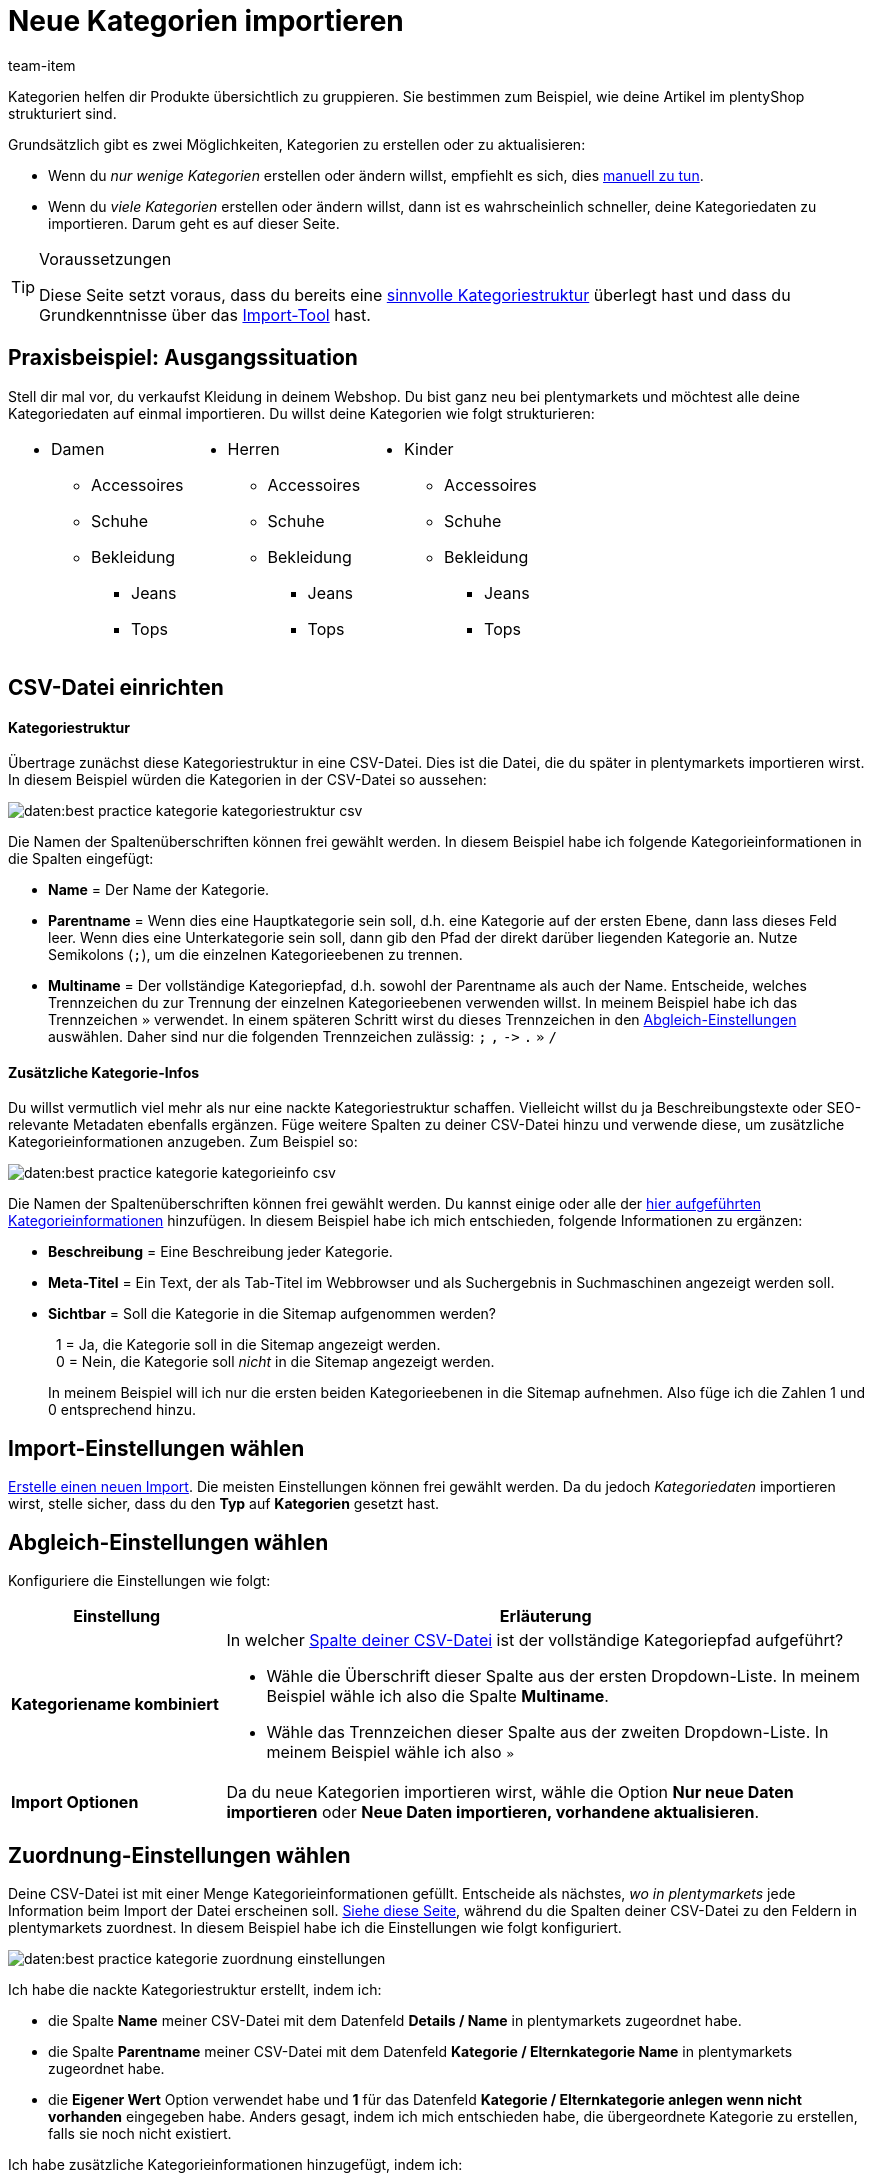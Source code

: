 = Neue Kategorien importieren
:keywords: Kategorie importieren, Kategorien importieren, Importieren Kategorie, Importieren Kategorien, Kategorie Import, Kategorien Import, Kategorie-Import, Kategorien-Import, Import Kategorie, Import Kategorien
:page-aliases: best-practices-elasticsync-kategorien.adoc
:description: Auf dieser Seite lernst du, Kategorieinformationen in plentymarkets zu importieren. Dies ist sinnvoll, wenn du viele neue Kategorien auf einmal erstellen willst oder wenn du viele bestehende Kategorien auf einmal aktualisieren willst.
:author: team-item

////
zuletzt bearbeitet 01.03.2023
////

Kategorien helfen dir Produkte übersichtlich zu gruppieren.
Sie bestimmen zum Beispiel, wie deine Artikel im plentyShop strukturiert sind.

Grundsätzlich gibt es zwei Möglichkeiten, Kategorien zu erstellen oder zu aktualisieren:

* Wenn du _nur wenige Kategorien_ erstellen oder ändern willst, empfiehlt es sich, dies xref:artikel:kategorien.adoc#200[manuell zu tun].
* Wenn du _viele Kategorien_ erstellen oder ändern willst, dann ist es wahrscheinlich schneller, deine Kategoriedaten zu importieren. Darum geht es auf dieser Seite.

[TIP]
.Voraussetzungen
====
Diese Seite setzt voraus, dass du bereits eine xref:artikel:kategorien.adoc#100[sinnvolle Kategoriestruktur] überlegt hast und dass du Grundkenntnisse über das xref:daten:ElasticSync.adoc#[Import-Tool] hast.
====

== Praxisbeispiel: Ausgangssituation

Stell dir mal vor, du verkaufst Kleidung in deinem Webshop.
Du bist ganz neu bei plentymarkets und möchtest alle deine Kategoriedaten auf einmal importieren.
Du willst deine Kategorien wie folgt strukturieren:

[cols="1a,1a,1a", grid=cols, frame=none, stripes=none]
|===

|
* Damen
** Accessoires
** Schuhe
** Bekleidung
*** Jeans
*** Tops

|
* Herren
** Accessoires
** Schuhe
** Bekleidung
*** Jeans
*** Tops

|
* Kinder
** Accessoires
** Schuhe
** Bekleidung
*** Jeans
*** Tops
|===

== CSV-Datei einrichten

[discrete]
==== Kategoriestruktur

Übertrage zunächst diese Kategoriestruktur in eine CSV-Datei.
Dies ist die Datei, die du später in plentymarkets importieren wirst.
In diesem Beispiel würden die Kategorien in der CSV-Datei so aussehen:

image::daten:best-practice-kategorie-kategoriestruktur-csv.png[]

Die Namen der Spaltenüberschriften können frei gewählt werden.
In diesem Beispiel habe ich folgende Kategorieinformationen in die Spalten eingefügt:

* *Name* = Der Name der Kategorie.
* *Parentname* = Wenn dies eine Hauptkategorie sein soll, d.h. eine Kategorie auf der ersten Ebene, dann lass dieses Feld leer.
Wenn dies eine Unterkategorie sein soll, dann gib den Pfad der direkt darüber liegenden Kategorie an.
Nutze Semikolons (`;`), um die einzelnen Kategorieebenen zu trennen.
* *Multiname* = Der vollständige Kategoriepfad, d.h. sowohl der Parentname als auch der Name.
Entscheide, welches Trennzeichen du zur Trennung der einzelnen Kategorieebenen verwenden willst.
In meinem Beispiel habe ich das Trennzeichen `»` verwendet.
In einem späteren Schritt wirst du dieses Trennzeichen in den xref:daten:praxisbeispiel-elasticsync-kategorien.adoc#_abgleich_einstellungen_wählen[Abgleich-Einstellungen] auswählen.
Daher sind nur die folgenden Trennzeichen zulässig: `;` `,` `\->` `.` `»` `/`

[discrete]
==== Zusätzliche Kategorie-Infos

Du willst vermutlich viel mehr als nur eine nackte Kategoriestruktur schaffen.
Vielleicht willst du ja Beschreibungstexte oder SEO-relevante Metadaten ebenfalls ergänzen.
Füge weitere Spalten zu deiner CSV-Datei hinzu und verwende diese, um zusätzliche Kategorieinformationen anzugeben.
Zum Beispiel so:

image::daten:best-practice-kategorie-kategorieinfo-csv.png[]

Die Namen der Spaltenüberschriften können frei gewählt werden.
Du kannst einige oder alle der xref:daten:elasticSync-kategorien.adoc#20[hier aufgeführten Kategorieinformationen] hinzufügen.
In diesem Beispiel habe ich mich entschieden, folgende Informationen zu ergänzen:

* *Beschreibung* = Eine Beschreibung jeder Kategorie.
* *Meta-Titel* = Ein Text, der als Tab-Titel im Webbrowser und als Suchergebnis in Suchmaschinen angezeigt werden soll.
* *Sichtbar* = Soll die Kategorie in die Sitemap aufgenommen werden?
+
{nbsp}{nbsp}1 = Ja, die Kategorie soll in die Sitemap angezeigt werden. +
{nbsp}{nbsp}0 = Nein, die Kategorie soll _nicht_ in die Sitemap angezeigt werden.
+
In meinem Beispiel will ich nur die ersten beiden Kategorieebenen in die Sitemap aufnehmen. Also füge ich die Zahlen 1 und 0 entsprechend hinzu.

== Import-Einstellungen wählen

xref:daten:ElasticSync.adoc#1210[Erstelle einen neuen Import].
Die meisten Einstellungen können frei gewählt werden.
Da du jedoch _Kategoriedaten_ importieren wirst, stelle sicher, dass du den *Typ* auf *Kategorien* gesetzt hast.

== Abgleich-Einstellungen wählen

Konfiguriere die Einstellungen wie folgt:

[cols="1,3a"]
|===
|Einstellung |Erläuterung

| *Kategoriename kombiniert*
|In welcher xref:daten:praxisbeispiel-elasticsync-kategorien.adoc#_csv_datei_einrichten[Spalte deiner CSV-Datei] ist der vollständige Kategoriepfad aufgeführt?

* Wähle die Überschrift dieser Spalte aus der ersten Dropdown-Liste.
In meinem Beispiel wähle ich also die Spalte *Multiname*.
* Wähle das Trennzeichen dieser Spalte aus der zweiten Dropdown-Liste.
In meinem Beispiel wähle ich also `»`

| *Import Optionen*
|Da du neue Kategorien importieren wirst, wähle die Option *Nur neue Daten importieren* oder *Neue Daten importieren, vorhandene aktualisieren*.
|===

== Zuordnung-Einstellungen wählen

Deine CSV-Datei ist mit einer Menge Kategorieinformationen gefüllt.
Entscheide als nächstes, _wo in plentymarkets_ jede Information beim Import der Datei erscheinen soll.
xref:daten:elasticSync-kategorien.adoc#20[Siehe diese Seite], während du die Spalten deiner CSV-Datei zu den Feldern in plentymarkets zuordnest.
In diesem Beispiel habe ich die Einstellungen wie folgt konfiguriert.

image::daten:best-practice-kategorie-zuordnung-einstellungen.png[]

Ich habe die nackte Kategoriestruktur erstellt, indem ich:

* die Spalte *Name* meiner CSV-Datei mit dem Datenfeld *Details / Name* in plentymarkets zugeordnet habe.
* die Spalte *Parentname* meiner CSV-Datei mit dem Datenfeld *Kategorie / Elternkategorie Name* in plentymarkets zugeordnet habe.
* die *Eigener Wert* Option verwendet habe und *1* für das Datenfeld *Kategorie / Elternkategorie anlegen wenn nicht vorhanden* eingegeben habe.
Anders gesagt, indem ich mich entschieden habe, die übergeordnete Kategorie zu erstellen, falls sie noch nicht existiert.

Ich habe zusätzliche Kategorieinformationen hinzugefügt, indem ich:

* die Spalte *Beschreibung* meiner CSV-Datei mit dem Datenfeld *Details / Beschreibung 1* in plentymarkets zugeordnet habe.
* die Spalte *Meta-Titel* meiner CSV-Datei mit dem Datenfeld *Details / Meta-Titel* in plentymarkets zugeordnet habe.
* die Spalte *Sichtbar* meiner CSV-Datei mit dem Datenfeld *Kategorie / Sichtbar* in plentymarkets zugeordnet habe.

== Hat es funktioniert?

Bereit, deine Kategorien zu importieren?
Führe den Import aus und kontrolliere, dass die Daten korrekt in plentymarkets importiert wurden.

[.instruction]
Import ausführen und Ergebnis prüfen:

. Aktiviere die zu importierenden Zeilen (icon:toggle-on[role="blue"]).
. Teste den Import (terra:plugin_stage_deploy[]) oder führe den Import aus (icon:play-circle-o[role="darkGrey"]). +
*_Hinweis:_* Dies kann einige Minuten dauern.
. Öffne das Menü *Artikel » Kategorien*.
. Prüfe, ob deine Kategorien richtig strukturiert wurden. +
*_Hinweis:_* Klicke ganz links auf das Ordner-Symbol (icon:folder[role="darkGrey"]) einer Kategorie, um die darin enthaltenen Unterkategorien zu sehen.
. Öffne einige Kategorien und prüfe ihre Einstellungen.

[TIP]
.Testlauf nutzen
====
Wir empfehlen, beim erstmaligen Import vorab den Testlauf (terra:plugin_stage_deploy[]) zu nutzen.
Damit werden die ersten 10 Zeilen der Datei ohne Cache importiert.
So kann man prüfen, ob der Import ordnungsgemäß läuft. Sollten sich Fehler eingeschlichen haben, kann man diese vor der kompletten Ausführung noch korrigieren.
====

[TIP]
.Cache zurücksetzen
====
Direkt im Import findest du die Schaltfläche *Cache zurücksetzen* (terra:reload[]).
Mit dieser Schaltfläche kannst du den Import-Cache zurücksetzen, damit du eine Datei ohne vorherige Änderung erneut importieren kannst.
====
